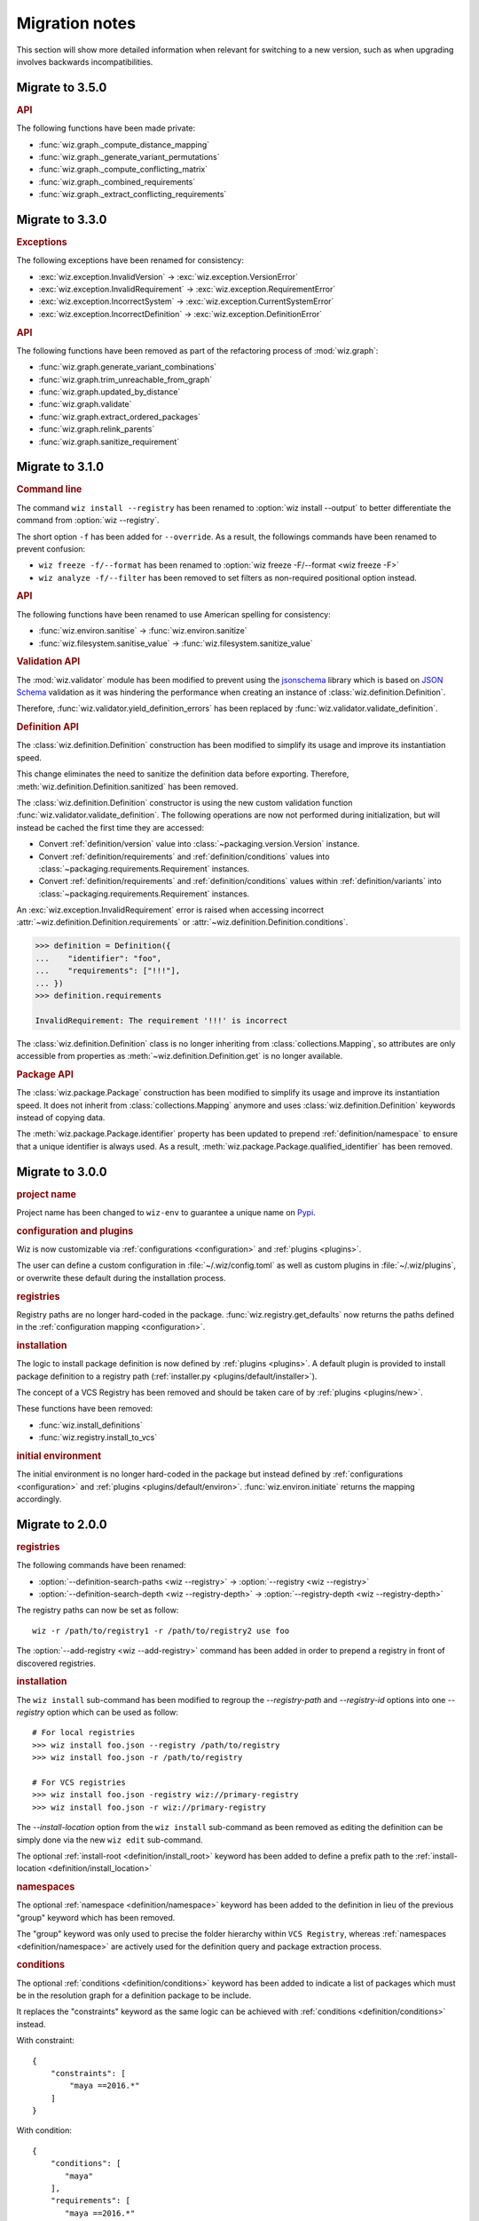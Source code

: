 .. _release/migration:

***************
Migration notes
***************

This section will show more detailed information when relevant for switching to
a new version, such as when upgrading involves backwards incompatibilities.

.. _release/migration/3.5.0:

Migrate to 3.5.0
================

.. rubric:: API

The following functions have been made private:

* :func:`wiz.graph._compute_distance_mapping`
* :func:`wiz.graph._generate_variant_permutations`
* :func:`wiz.graph._compute_conflicting_matrix`
* :func:`wiz.graph._combined_requirements`
* :func:`wiz.graph._extract_conflicting_requirements`

.. _release/migration/3.3.0:

Migrate to 3.3.0
================

.. rubric:: Exceptions

The following exceptions have been renamed for consistency:

* :exc:`wiz.exception.InvalidVersion` → :exc:`wiz.exception.VersionError`
* :exc:`wiz.exception.InvalidRequirement` →
  :exc:`wiz.exception.RequirementError`
* :exc:`wiz.exception.IncorrectSystem` → :exc:`wiz.exception.CurrentSystemError`
* :exc:`wiz.exception.IncorrectDefinition` →
  :exc:`wiz.exception.DefinitionError`

.. rubric:: API

The following functions have been removed as part of the refactoring process of
:mod:`wiz.graph`:

* :func:`wiz.graph.generate_variant_combinations`
* :func:`wiz.graph.trim_unreachable_from_graph`
* :func:`wiz.graph.updated_by_distance`
* :func:`wiz.graph.validate`
* :func:`wiz.graph.extract_ordered_packages`
* :func:`wiz.graph.relink_parents`
* :func:`wiz.graph.sanitize_requirement`

.. _release/migration/3.1.0:

Migrate to 3.1.0
================

.. rubric:: Command line

The command ``wiz install --registry`` has been renamed to
:option:`wiz install --output` to better differentiate the command from
:option:`wiz --registry`.

The short option ``-f`` has been added for ``--override``.
As a result, the followings commands have been renamed to prevent confusion:

* ``wiz freeze -f/--format`` has been renamed to
  :option:`wiz freeze -F/--format <wiz freeze -F>`
* ``wiz analyze -f/--filter`` has been removed to set filters as non-required
  positional option instead.

.. extended-code-block:: bash
    :icon: ../image/avoid.png

    # Analyze all definitions whose identifiers matched "foo" or "bar"
    >>> wiz analyze -f "foo" -f "bar"

.. extended-code-block:: bash
    :icon: ../image/prefer.png

    # Analyze all definitions whose identifiers matched "foo" or "bar"
    >>> wiz analyze "foo" "bar"

.. rubric:: API

The following functions have been renamed to use American spelling for
consistency:

* :func:`wiz.environ.sanitise` → :func:`wiz.environ.sanitize`
* :func:`wiz.filesystem.sanitise_value` → :func:`wiz.filesystem.sanitize_value`

.. rubric:: Validation API

The :mod:`wiz.validator` module has been modified to prevent using the
`jsonschema <https://pypi.org/project/jsonschema/>`_ library which is based on
`JSON Schema <https://json-schema.org/>`_ validation as it was hindering the
performance when creating an instance of :class:`wiz.definition.Definition`.

Therefore, :func:`wiz.validator.yield_definition_errors` has been replaced
by :func:`wiz.validator.validate_definition`.

.. rubric:: Definition API

The :class:`wiz.definition.Definition` construction has been modified to
simplify its usage and improve its instantiation speed.

.. extended-code-block:: python
    :icon: ../image/avoid.png

    >>> Definition({
    ...    "identifier": "foo",
    ...    "definition-location": "/path/to/definition.json",
    ...    "registry": "/path/to/registry",
    ... })

.. extended-code-block:: python
    :icon: ../image/prefer.png

    >>> Definition(
    ...     {"identifier": "foo"},
    ...     path="/path/to/definition.json",
    ...     registry_path="/path/to/registry",
    ... )

This change eliminates the need to sanitize the definition data before
exporting. Therefore, :meth:`wiz.definition.Definition.sanitized` has been
removed.

The :class:`wiz.definition.Definition` constructor is using the new custom
validation function :func:`wiz.validator.validate_definition`.
The following operations are now not performed during initialization, but
will instead be cached the first time they are accessed:

* Convert :ref:`definition/version` value into
  :class:`~packaging.version.Version` instance.
* Convert :ref:`definition/requirements` and
  :ref:`definition/conditions` values into
  :class:`~packaging.requirements.Requirement` instances.
* Convert :ref:`definition/requirements` and
  :ref:`definition/conditions` values within :ref:`definition/variants`
  into :class:`~packaging.requirements.Requirement` instances.

An :exc:`wiz.exception.InvalidRequirement` error is raised when accessing
incorrect :attr:`~wiz.definition.Definition.requirements` or
:attr:`~wiz.definition.Definition.conditions`.

.. code-block:: python

    >>> definition = Definition({
    ...    "identifier": "foo",
    ...    "requirements": ["!!!"],
    ... })
    >>> definition.requirements

    InvalidRequirement: The requirement '!!!' is incorrect

The :class:`wiz.definition.Definition` class is no longer inheriting from
:class:`collections.Mapping`, so attributes are only accessible from properties
as :meth:`~wiz.definition.Definition.get` is no longer available.

.. rubric:: Package API

The :class:`wiz.package.Package` construction has been modified to
simplify its usage and improve its instantiation speed. It does not inherit from
:class:`collections.Mapping` anymore and uses :class:`wiz.definition.Definition`
keywords instead of copying data.

.. extended-code-block:: python
    :icon: ../image/avoid.png

    >>> Package({
    ...    "identifier": "foo[V1]==0.1.0",
    ...    "version": "0.1.0",
    ...    "variant-name": "V1",
    ... })

.. extended-code-block:: python
    :icon: ../image/prefer.png

    >>> definition = Definition({
    ...    "identifier": "foo",
    ...    "version": "0.1.0",
    ...    "variants": [
    ...        {"identifier": "V1"}
    ...    ]
    ... })
    >>> Package(definition, variant_index=0)

The :meth:`wiz.package.Package.identifier` property has been updated to prepend
:ref:`definition/namespace` to ensure that a unique identifier is always
used. As a result, :meth:`wiz.package.Package.qualified_identifier`
has been removed.

.. _release/migration/3.0.0:

Migrate to 3.0.0
================

.. rubric:: project name

Project name has been changed to ``wiz-env`` to guarantee a unique name on
`Pypi <https://pypi.org/>`_.

.. rubric:: configuration and plugins

Wiz is now customizable via :ref:`configurations <configuration>` and
:ref:`plugins <plugins>`.

The user can define a custom configuration in :file:`~/.wiz/config.toml` as well
as custom plugins in :file:`~/.wiz/plugins`, or overwrite these default during
the installation process.

.. seealso:: :ref:`installing/source/options`

.. rubric:: registries

Registry paths are no longer hard-coded in the package.
:func:`wiz.registry.get_defaults` now returns the paths defined in the
:ref:`configuration mapping <configuration>`.

.. rubric:: installation

The logic to install package definition is now defined by :ref:`plugins
<plugins>`. A default plugin is provided to install package definition to a
registry path (:ref:`installer.py <plugins/default/installer>`).

The concept of a VCS Registry has been removed and should be taken care of by
:ref:`plugins <plugins/new>`.

These functions have been removed:

* :func:`wiz.install_definitions`
* :func:`wiz.registry.install_to_vcs`

.. rubric:: initial environment

The initial environment is no longer hard-coded in the package but instead
defined by :ref:`configurations <configuration>` and :ref:`plugins
<plugins/default/environ>`. :func:`wiz.environ.initiate` returns the mapping
accordingly.

.. _release/migration/2.0.0:

Migrate to 2.0.0
================

.. rubric:: registries

The following commands have been renamed:

* :option:`--definition-search-paths <wiz --registry>` → :option:`--registry <wiz --registry>`
* :option:`--definition-search-depth <wiz --registry-depth>` → :option:`--registry-depth <wiz --registry-depth>`

The registry paths can now be set as follow::

    wiz -r /path/to/registry1 -r /path/to/registry2 use foo

The :option:`--add-registry <wiz --add-registry>` command has been added in
order to prepend a registry in front of discovered registries.

.. rubric:: installation

The ``wiz install`` sub-command has been modified to regroup the
`--registry-path` and `--registry-id` options into one
`--registry` option which can be used as follow::

        # For local registries
        >>> wiz install foo.json --registry /path/to/registry
        >>> wiz install foo.json -r /path/to/registry

        # For VCS registries
        >>> wiz install foo.json -registry wiz://primary-registry
        >>> wiz install foo.json -r wiz://primary-registry

The `--install-location` option from the ``wiz install`` sub-command as been
removed as editing the definition can be simply done via the new ``wiz edit``
sub-command.

The optional :ref:`install-root <definition/install_root>` keyword has been
added to define a prefix path to the :ref:`install-location
<definition/install_location>`

.. rubric:: namespaces

The optional :ref:`namespace <definition/namespace>` keyword has been added to
the definition in lieu of the previous "group" keyword which has been removed.

The "group" keyword was only used to precise the folder hierarchy within
``VCS Registry``, whereas :ref:`namespaces <definition/namespace>` are
actively used for the definition query and package extraction process.

.. rubric:: conditions

The optional :ref:`conditions <definition/conditions>` keyword has been added to
indicate a list of packages which must be in the resolution graph for a
definition package to be include.

It replaces the "constraints" keyword as the same logic can be achieved with
:ref:`conditions <definition/conditions>` instead.

With constraint::

    {
        "constraints": [
            "maya ==2016.*"
        ]
    }

With condition::

    {
        "conditions": [
           "maya"
        ],
        "requirements": [
           "maya ==2016.*"
        ]
    }

.. warning::

    **Update:** It is not recommended to use :ref:`conditions
    <definition/conditions>` to lock down a package version as it will end up
    with an unsolvable graph most of the time.

.. rubric:: implicit packages

Implicit packages identified by the :ref:`auto-use <definition/auto-use>`
keyword are now prepended to the list of explicit requests instead of being
appended. It ensures that implicit packages have always higher priorities than
explicit packages, which is necessary when being used within project registries
to augment or overwrite environment variables.

Consider the following definitions:

.. code-block:: json

    {
       "identifier": "project",
       "auto-use": true,
       "environ": {
          "SHADER_PATH": "/jobs/ads/project/shaders:${SHADER_PATH}"
       }
    }

.. code-block:: json

    {
       "identifier": "mtoa",
       "environ": {
          "SHADER_PATH": "/path/to/mtoa/shaders:${SHADER_PATH}"
       }
    }

The command ``wiz use mtoa`` would previously resolve the :envvar:`SHADER_PATH`
environment variable as follow:
``/path/to/mtoa/shaders:/jobs/ads/project/shaders``

It will now be resolved as follow:
``/jobs/ads/project/shaders:/path/to/mtoa/shaders``

.. rubric:: spawned shell

The "shell_type" optional argument has been removed from :func:`wiz.spawn.shell`
as spawned shell will only support :term:`Bash` for now.

.. rubric:: API

The following functions have been renamed:

* :func:`wiz.package.initiate_environ` → :func:`wiz.environ.initiate`
* :func:`wiz.package.sanitise_environ_mapping` → :func:`wiz.environ.sanitise`

:class:`~wiz.package.Package` can now be instantiated with a simple mapping. A
new :func:`wiz.package.create` function has been added to create packages from
:class:`~wiz.definition.Definition` instances.

:func:`wiz.package.generate_identifier` has been removed as this logic has been
implemented in the following attributes:

* :attr:`wiz.definition.Definition.version_identifier`
* :attr:`wiz.package.Package.identifier`

.. _release/migration/1.0.0:

Migrate to 1.0.0
================

The following functions / methods have been removed as part of a refactoring of
the :mod:`wiz.graph` module:

* :func:`wiz.graph.validate_requirements`
* :func:`wiz.graph.extract_requirement`
* :meth:`wiz.graph.Graph.copy`

The :class:`wiz.graph.Graph` constructor only need a :class:`wiz.graph.Resolver`
argument as its content should only rely on the
:meth:`wiz.graph.Graph.update_from_requirements` method.

A "priority" mapping was used in order to identify the shortest path of each
node to the :attr:`root <Graph.ROOT>` level of the graph. However, a node with a
lower "priority" has a higher importance in the graph, which can be confusing.
Therefore the term "priority" has been replaced by "distance". The following
functions have been renamed accordingly:

* :func:`wiz.graph.compute_priority_mapping` → :func:`wiz.graph.compute_distance_mapping`
* :func:`wiz.graph.sorted_from_priority` → :func:`wiz.graph.updated_by_distance`

The following function has also be renamed for clarity:

* :func:`wiz.graph.extract_conflicted_nodes` → :func:`wiz.graph.extract_conflicting_nodes`

The graph division process has been replaced by a function which creates a
:term:`generator iterator` for each graph combination in order to optimize the
resolution process.

.. _release/migration/0.11.0:

Migrate to 0.11.0
=================

The :func:`wiz.export_bash_wrapper` and :func:`wiz.export_csh_wrapper`
functions have been removed and replaced by an :func:`wiz.export_script`
function which simply take a "script_type" argument.

The :func:`wiz.export_definition` function arguments have been updated so that
only a data mapping is required. The "packages" argument which were used to pass
a list of :class:`~wiz.package.Package` instances to indicate the requirements
list is no longer necessary as the requirements list could directly be
passed to the data mapping. This implies that the user no longer need to
fetch the corresponding packages prior to export a definition.

.. _release/migration/0.9.0:

Migrate to 0.9.0
================

The following functions have been renamed as part of a refactoring of the
high-level API:

* :func:`wiz.fetch_definitions` → :func:`wiz.fetch_definition_mapping`
* :func:`wiz.query_definition` → :func:`wiz.fetch_definition`
* :func:`wiz.query_current_context` → :func:`wiz.discover_context`
* :func:`wiz.resolve_package_context` → :func:`wiz.resolve_context`

The :func:`wiz.fetch_definition` function has been modified to only return the
definition instance from a package definition request.

The :func:`wiz.discover_context` function does not need any definition mapping
argument as it will be fetched internally.

The :func:`wiz.resolve_command_context` function has been removed. The command
should be resolved independently and the context should be discovered from the
corresponding package request.
